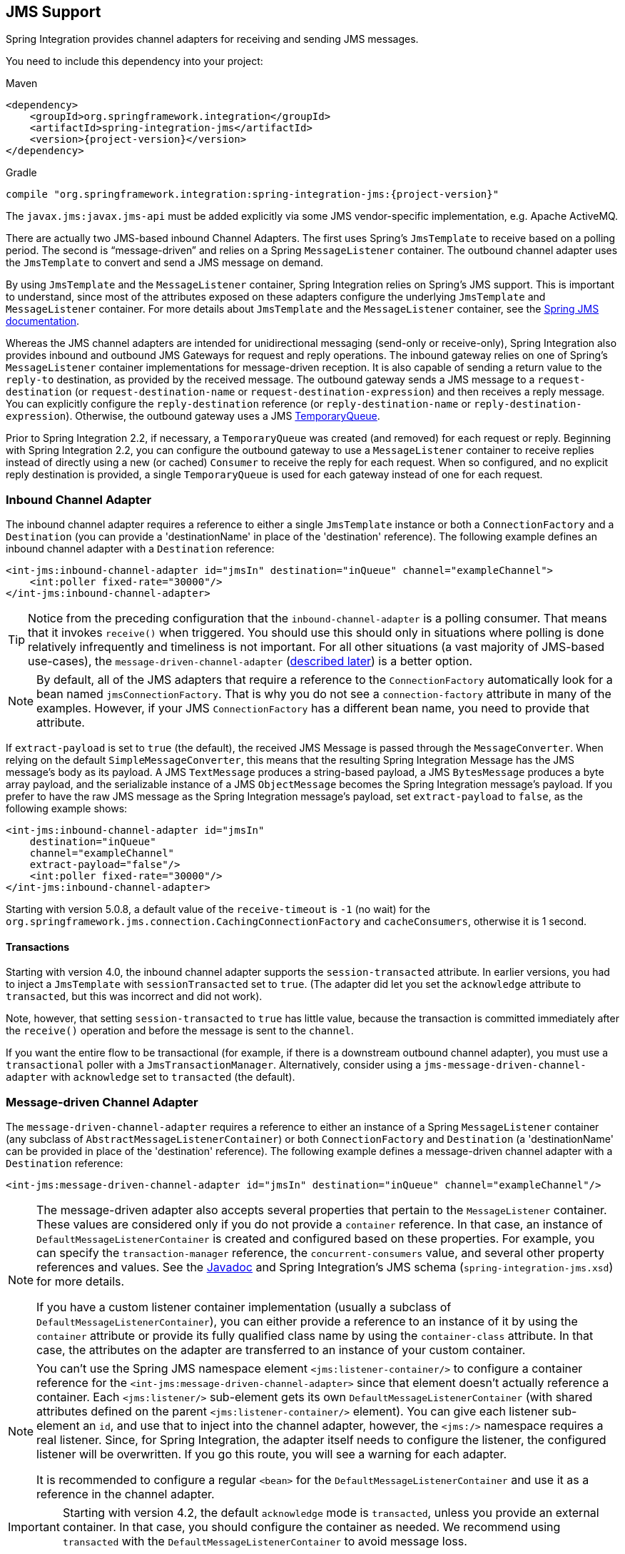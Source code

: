 [[jms]]
== JMS Support

Spring Integration provides channel adapters for receiving and sending JMS messages.

You need to include this dependency into your project:

====
.Maven
[source, xml, subs="normal"]
----
<dependency>
    <groupId>org.springframework.integration</groupId>
    <artifactId>spring-integration-jms</artifactId>
    <version>{project-version}</version>
</dependency>
----

.Gradle
[source, groovy, subs="normal"]
----
compile "org.springframework.integration:spring-integration-jms:{project-version}"
----
====

The `javax.jms:javax.jms-api` must be added explicitly via some JMS vendor-specific implementation, e.g. Apache ActiveMQ.

There are actually two JMS-based inbound Channel Adapters.
The first uses Spring's `JmsTemplate` to receive based on a polling period.
The second is "`message-driven`" and relies on a Spring `MessageListener` container.
The outbound channel adapter uses the `JmsTemplate` to convert and send a JMS message on demand.

By using `JmsTemplate` and the `MessageListener` container, Spring Integration relies on Spring's JMS support.
This is important to understand, since most of the attributes exposed on these adapters configure the underlying `JmsTemplate` and `MessageListener` container.
For more details about `JmsTemplate` and the `MessageListener` container, see the http://docs.spring.io/spring/docs/current/spring-framework-reference/html/jms.html[Spring JMS documentation].

Whereas the JMS channel adapters are intended for unidirectional messaging (send-only or receive-only), Spring Integration also provides inbound and outbound JMS Gateways for request and reply operations.
The inbound gateway relies on one of Spring's `MessageListener` container implementations for message-driven reception.
It is also capable of sending a return value to the `reply-to` destination, as provided by the received message.
The outbound gateway sends a JMS message to a `request-destination` (or `request-destination-name` or `request-destination-expression`) and then receives a reply message.
You can explicitly configure the `reply-destination` reference (or `reply-destination-name` or `reply-destination-expression`).
Otherwise, the outbound gateway uses a JMS http://docs.oracle.com/javaee/6/api/javax/jms/TemporaryQueue.html[TemporaryQueue].

Prior to Spring Integration 2.2, if necessary, a `TemporaryQueue` was created (and removed) for each request or reply.
Beginning with Spring Integration 2.2, you can configure the outbound gateway to use a `MessageListener` container to receive replies instead of directly using a new (or cached) `Consumer` to receive the reply for each request.
When so configured, and no explicit reply destination is provided, a single `TemporaryQueue` is used for each gateway instead of one for each request.

[[jms-inbound-channel-adapter]]
=== Inbound Channel Adapter

The inbound channel adapter requires a reference to either a single `JmsTemplate` instance or both a `ConnectionFactory` and a `Destination` (you can provide a 'destinationName' in place of the 'destination' reference).
The following example defines an inbound channel adapter with a `Destination` reference:

====
[source,xml]
----
<int-jms:inbound-channel-adapter id="jmsIn" destination="inQueue" channel="exampleChannel">
    <int:poller fixed-rate="30000"/>
</int-jms:inbound-channel-adapter>
----
====

TIP: Notice from the preceding configuration that the `inbound-channel-adapter` is a polling consumer.
That means that it invokes `receive()` when triggered.
You should use this should only in situations where polling is done relatively infrequently and timeliness is not important.
For all other situations (a vast majority of JMS-based use-cases), the `message-driven-channel-adapter` (<<jms-message-driven-channel-adapter,described later>>) is a better option.

NOTE:  By default, all of the JMS adapters that require a reference to the `ConnectionFactory` automatically look for a bean named `jmsConnectionFactory`.
That is why you do not see a `connection-factory` attribute in many of the examples.
However, if your JMS `ConnectionFactory` has a different bean name, you need to provide that attribute.

If `extract-payload` is set to `true` (the default), the received JMS Message is passed through the `MessageConverter`.
When relying on the default `SimpleMessageConverter`, this means that the resulting Spring Integration Message has the JMS message's body as its payload.
A JMS `TextMessage` produces a string-based payload, a JMS `BytesMessage` produces a byte array payload, and the serializable instance of a JMS `ObjectMessage` becomes the Spring Integration message's payload.
If you prefer to have the raw JMS message as the Spring Integration message's payload, set `extract-payload` to `false`, as the following example shows:

====
[source,xml]
----
<int-jms:inbound-channel-adapter id="jmsIn"
    destination="inQueue"
    channel="exampleChannel"
    extract-payload="false"/>
    <int:poller fixed-rate="30000"/>
</int-jms:inbound-channel-adapter>
----
====

Starting with version 5.0.8, a default value of the `receive-timeout` is `-1` (no wait) for the `org.springframework.jms.connection.CachingConnectionFactory` and `cacheConsumers`, otherwise it is 1 second.

[[jms-ib-transactions]]
==== Transactions

Starting with version 4.0, the inbound channel adapter supports the `session-transacted` attribute.
In earlier versions, you had to inject a `JmsTemplate` with `sessionTransacted` set to `true`.
(The adapter did let you set the `acknowledge` attribute to `transacted`, but this was incorrect and did not work).

Note, however, that setting `session-transacted` to `true` has little value, because the transaction is committed
immediately after the `receive()` operation and before the message is sent to the `channel`.

If you want the entire flow to be transactional (for example, if there is a downstream outbound channel adapter), you must use a `transactional` poller with a `JmsTransactionManager`.
Alternatively, consider using a `jms-message-driven-channel-adapter` with `acknowledge` set to `transacted` (the default).

[[jms-message-driven-channel-adapter]]
=== Message-driven Channel Adapter

The `message-driven-channel-adapter` requires a reference to either an instance of a Spring `MessageListener` container (any subclass of `AbstractMessageListenerContainer`) or both `ConnectionFactory` and `Destination` (a 'destinationName' can be provided in place of the 'destination' reference).
The following example defines a message-driven channel adapter with a `Destination` reference:

====
[source,xml]
----
<int-jms:message-driven-channel-adapter id="jmsIn" destination="inQueue" channel="exampleChannel"/>
----
====

[NOTE]
=====
The message-driven adapter also accepts several properties that pertain to the `MessageListener` container.
These values are considered only if you do not provide a `container` reference.
In that case, an instance of `DefaultMessageListenerContainer` is created and configured based on these properties.
For example, you can specify the `transaction-manager` reference, the `concurrent-consumers` value, and several other property references and values.
See the https://docs.spring.io/spring-integration/api/index.html[Javadoc] and Spring Integration's JMS schema (`spring-integration-jms.xsd`) for more details.

If you have a custom listener container implementation (usually a subclass of `DefaultMessageListenerContainer`), you can either provide a reference to an instance of it by using the `container` attribute or provide its fully qualified class name by using the `container-class` attribute.
In that case, the attributes on the adapter are transferred to an instance of your custom container.
=====

[NOTE]
=====
You can't use the Spring JMS namespace element `<jms:listener-container/>` to configure a container reference for the `<int-jms:message-driven-channel-adapter>` since that element doesn't actually reference a container.
Each `<jms:listener/>` sub-element gets its own `DefaultMessageListenerContainer` (with shared attributes defined on the parent `<jms:listener-container/>` element).
You can give each listener sub-element an `id`, and use that to inject into the channel adapter, however, the `<jms:/>` namespace requires a real listener.
Since, for Spring Integration, the adapter itself needs to configure the listener, the configured listener will be overwritten.
If you go this route, you will see a warning for each adapter.

It is recommended to configure a regular `<bean>` for the `DefaultMessageListenerContainer` and use it as a reference in the channel adapter.
=====

IMPORTANT: Starting with version 4.2, the default `acknowledge` mode is `transacted`, unless you provide an external
container.
In that case, you should configure the container as needed.
We recommend using `transacted` with the `DefaultMessageListenerContainer` to avoid message loss.

The 'extract-payload' property has the same effect, and its default value is 'true'.
The `poller` element is not applicable for a message-driven channel adapter, as it is actively invoked.
For most scenarios, the message-driven approach is better, since the messages are passed along to the `MessageChannel` as soon as they are received from the underlying JMS consumer.

Finally, the `<message-driven-channel-adapter>` element also accepts the 'error-channel' attribute.
This provides the same basic functionality, as described in <<gateway-proxy>>.
The following example shows how to set an error channel on a message-driven channel adapter:

====
[source,xml]
----
<int-jms:message-driven-channel-adapter id="jmsIn" destination="inQueue"
    channel="exampleChannel"
    error-channel="exampleErrorChannel"/>
----
====

When comparing the preceding example to the generic gateway configuration or the JMS 'inbound-gateway' that we discuss later, the key difference is that we are in a one-way flow, since this is a 'channel-adapter', not a gateway.
Therefore, the flow downstream from the 'error-channel' should also be one-way.
For example, it could send to a logging handler or it could connect to a different JMS `<outbound-channel-adapter>` element.

When consuming from topics, set the `pub-sub-domain` attribute to true.
Set `subscription-durable` to `true` for a durable subscription or `subscription-shared` for a shared subscription (which requires a JMS 2.0 broker and has been available since version 4.2).
Use `subscription-name` to name the subscription.

Starting with version 5.1, when the endpoint is stopped while the application remains running, the underlying listener container is shut down, closing its shared connection and consumers.
Previously, the connection and consumers remained open.
To revert to the previous behavior, set the `shutdownContainerOnStop` on the `JmsMessageDrivenEndpoint` to `false`.

[[jms-md-conversion-errors]]
==== Inbound Conversion Errors

Starting with version 4.2, the 'error-channel' is used for the conversion errors, too.
Previously, if a JMS `<message-driven-channel-adapter/>` or `<inbound-gateway/>` could not deliver a message due to a conversion error, an exception would be thrown back to the container.
If the container is configured to use transactions, the message is rolled back and redelivered repeatedly.
The conversion process occurs before and during message construction so that such errors are not sent to the 'error-channel'.
Now such conversion exceptions result in an `ErrorMessage` being sent to the 'error-channel', with the exception as the `payload`.
If you wish the transaction to roll back and you have an 'error-channel' defined, the integration flow on the 'error-channel' must re-throw the exception (or another exception).
If the error flow does not throw an exception, the transaction is committed and the message is removed.
If no 'error-channel' is defined, the exception is thrown back to the container, as before.

[[jms-outbound-channel-adapter]]
=== Outbound Channel Adapter

The `JmsSendingMessageHandler` implements the `MessageHandler` interface and is capable of converting Spring Integration `Messages` to JMS messages and then sending to a JMS destination.
It requires either a `jmsTemplate` reference or both `jmsConnectionFactory` and `destination` references (`destinationName` may be provided in place of `destination`).
As with the inbound channel adapter, the easiest way to configure this adapter is with the namespace support.
The following configuration produces an adapter that receives Spring Integration messages from the `exampleChannel`, converts those into JMS messages, and sends them to the JMS destination reference whose bean name is `outQueue`:

====
[source,xml]
----
<int-jms:outbound-channel-adapter id="jmsOut" destination="outQueue" channel="exampleChannel"/>
----
====

As with the inbound channel adapters, there is an 'extract-payload' property.
However, the meaning is reversed for the outbound adapter.
Rather than applying to the JMS message, the boolean property applies to the Spring Integration message payload.
In other words, the decision is whether to pass the Spring Integration message itself as the JMS message body or to pass the Spring Integration message payload as the JMS message body.
The default value is 'true'.
Therefore, if you pass a Spring Integration message whose payload is a `String`, a JMS `TextMessage` is created.
If, on the other hand, you want to send the actual Spring Integration message to another system over JMS, set it to 'false'.

NOTE: Regardless of the boolean value for payload extraction, the Spring Integration `MessageHeaders` map to JMS properties, as long as you rely on the default converter or provide a reference to another instance of `HeaderMappingMessageConverter`.
(The same holds true for 'inbound' adapters, except that, in those cases, the JMS properties map to Spring Integration `MessageHeaders`).

Starting with version 5.1, the `<int-jms:outbound-channel-adapter>` (`JmsSendingMessageHandler`) can be configured with the `deliveryModeExpression` and `timeToLiveExpression` properties to evaluate an appropriate QoS values for JMS message to send at runtime against request Spring `Message`.
The new `setMapInboundDeliveryMode(true)` and `setMapInboundExpiration(true)` options of the `DefaultJmsHeaderMapper` may facilitate as a source of the information for the dynamic `deliveryMode` and `timeToLive` from message headers:

====
[source,xml]
----
<int-jms:outbound-channel-adapter delivery-mode-expression="headers.jms_deliveryMode"
                        time-to-live-expression="headers.jms_expiration - T(System).currentTimeMillis()"/>
----
====

[[jms-ob-transactions]]
==== Transactions

Starting with version 4.0, the outbound channel adapter supports the `session-transacted` attribute.
In earlier versions, you had to inject a `JmsTemplate` with `sessionTransacted` set to `true`.
The attribute now sets the property on the built-in default `JmsTemplate`.
If a transaction exists (perhaps from an upstream `message-driven-channel-adapter`), the send operation is performed within the same transaction.
Otherwise, a new transaction is started.

[[jms-inbound-gateway]]
=== Inbound Gateway

Spring Integration's message-driven JMS inbound-gateway delegates to a `MessageListener` container, supports dynamically adjusting concurrent consumers, and can also handle replies.
The inbound gateway requires references to a `ConnectionFactory` and a request `Destination` (or 'requestDestinationName').
The following example defines a JMS `inbound-gateway` that receives from the JMS queue referenced by the bean id, `inQueue`, and sends to the Spring Integration channel named `exampleChannel`:

====
[source,xml]
----
<int-jms:inbound-gateway id="jmsInGateway"
    request-destination="inQueue"
    request-channel="exampleChannel"/>
----
====

Since the gateways provide request-reply behavior instead of unidirectional send or receive behavior, they also have two distinct properties for "`payload extraction`" (as <<jms-inbound-channel-adapter,discussed earlier>> for the channel adapters' 'extract-payload' setting).
For an inbound gateway, the 'extract-request-payload' property determines whether the received JMS Message body is extracted.
If 'false', the JMS message itself becomes the Spring Integration message payload.
The default is 'true'.

Similarly, for an inbound-gateway, the 'extract-reply-payload' property applies to the Spring Integration message that is to be converted into a reply JMS Message.
If you want to pass the whole Spring Integration message (as the body of a JMS ObjectMessage), set value this to 'false'.
By default, it is also 'true' that the Spring Integration message payload is converted into a JMS Message (for example, a
`String` payload becomes a JMS TextMessage).

As with anything else, gateway invocation might result in error.
By default, a producer is not notified of the errors that might have occurred on the consumer side and times out waiting for the reply.
However, there might be times when you want to communicate an error condition back to the consumer (in other words, you might want to treat the exception as a valid reply by mapping it to a message).
To accomplish this, JMS inbound gateway provides support for a message channel to which errors can be sent for processing, potentially resulting in a reply message payload that conforms to some contract that defines what a caller may expect as an "`error`" reply.
You can use the error-channel attribute to configure such a channel, as the following example shows:

====
[source,xml]
----
<int-jms:inbound-gateway request-destination="requestQueue"
          request-channel="jmsInputChannel"
          error-channel="errorTransformationChannel"/>

<int:transformer input-channel="exceptionTransformationChannel"
        ref="exceptionTransformer" method="createErrorResponse"/>

----
====

You might notice that this example looks very similar to that included within <<gateway-proxy>>.
The same idea applies here: The `exceptionTransformer` could be a POJO that creates error-response objects, you could reference the `nullChannel` to suppress the errors, or you could leave 'error-channel' out to let the exception propagate.

See <<jms-md-conversion-errors>>.

When consuming from topics, set the `pub-sub-domain` attribute to true.
Set `subscription-durable` to `true` for a durable subscription or `subscription-shared` for a shared subscription (requires a JMS 2.0 broker and has been available since version 4.2).
Use `subscription-name` to name the subscription.

IMPORTANT: Starting with version 4.2, the default `acknowledge` mode is `transacted`, unless an external container is provided.
In that case, you should configure the container as needed.
We recommend that you use `transacted` with the `DefaultMessageListenerContainer` to avoid message loss.

Starting with version 5.1, when the endpoint is stopped while the application remains running, the underlying listener container is shut down, closing its shared connection and consumers.
Previously, the connection and consumers remained open.
To revert to the previous behavior, set the `shutdownContainerOnStop` on the `JmsInboundGateway` to `false`.

[[jms-outbound-gateway]]
=== Outbound Gateway

The outbound gateway creates JMS messages from Spring Integration messages and sends them to a 'request-destination'.
It thens handle the JMS reply message either by using a selector to receive from the 'reply-destination' that you configure or, if no 'reply-destination' is provided, by creating JMS `TemporaryQueue` instances.

[[jms-outbound-gateway-memory-caution]]
[CAUTION]
=====
Using a `reply-destination` (or `reply-destination-name`) together with a `CachingConnectionFactory` that has cacheConsumers set to `true` can cause out-of-memory conditions.
This is because each request gets a new consumer with a new selector (selecting on the `correlation-key` value or, when there is no `correlation-key`, on the sent JMSMessageID).
Given that these selectors are unique, they remain in the cache (unused) after the current request completes.

If you specify a reply destination, you are advised to not use cached consumers.
Alternatively, consider using a `<reply-listener/>` as <<jms-outbound-gateway-reply-listener,described below>>.
=====

The following example shows how to configure an outbound gateway:

====
[source,xml]
----
<int-jms:outbound-gateway id="jmsOutGateway"
    request-destination="outQueue"
    request-channel="outboundJmsRequests"
    reply-channel="jmsReplies"/>
----
====

The 'outbound-gateway' payload extraction properties are inversely related to those of the 'inbound-gateway' (see the <<jms-message-driven-channel-adapter,earlier discussion>>).
That means that the 'extract-request-payload' property value applies to the Spring Integration message being converted into a JMS message to be sent as a request.
The 'extract-reply-payload' property value applies to the JMS message received as a reply and is then converted into a Spring Integration message to be subsequently sent to the 'reply-channel', as shown in the preceding configuration example.

[[jms-outbound-gateway-reply-listener]]
==== Using a `<reply-listener/>`

Spring Integration 2.2 introduced an alternative technique for handling replies.
If you add a `<reply-listener/>` child element to the gateway instead of creating a consumer for each reply, a `MessageListener` container is used to receive the replies and hand them over to the requesting thread.
This provides a number of performance benefits as well as alleviating the cached consumer memory utilization problem described in the <<jms-outbound-gateway-memory-caution,earlier caution>>.

When using a `<reply-listener/>` with an outbound gateway that has no `reply-destination`, instead of creating a `TemporaryQueue` for each request, a single `TemporaryQueue` is used.
(The gateway creates an additional `TemporaryQueue`, as necessary, if the connection to the broker is lost and recovered).

When using a `correlation-key`, multiple gateways can share the same reply destination, because the listener container uses a selector that is unique to each gateway.

[CAUTION]
====
If you specify a reply listener and specify a reply destination (or reply destination name) but provide no correlation key, the gateway logs a warning and falls back to pre-version 2.2 behavior.
This is because there is no way to configure a selector in this case.
Thus, there is no way to avoid a reply going to a different gateway that might be configured with the same reply destination.

Note that, in this situation, a new consumer is used for each request, and consumers can build up in memory as described in the caution above; therefore cached consumers should not be used in this case.
====

The following example shows a reply listener with default attributes:

====
[source,xml]
----
<int-jms:outbound-gateway id="jmsOutGateway"
        request-destination="outQueue"
        request-channel="outboundJmsRequests"
        reply-channel="jmsReplies">
    <int-jms:reply-listener />
</int-jms-outbound-gateway>
----
====

The listener is very lightweight, and we anticipate that, in most cases, you need only a single consumer.
However, you can add attributes such as `concurrent-consumers`, `max-concurrent-consumers`, and others.
See the schema for a complete list of supported attributes, together with the http://docs.spring.io/spring/docs/current/spring-framework-reference/html/jms.html[Spring JMS documentation] for their meanings.

==== Idle Reply Listeners

Starting with version 4.2, you can start the reply listener as needed (and stop it after an idle time) instead
of running for the duration of the gateway's lifecycle.
This can be useful if you have many gateways in the application context where they are mostly idle.
One such situation is a context with many (inactive) partitioned http://projects.spring.io/spring-batch/[Spring Batch]
jobs using Spring Integration and JMS for partition distribution.
If all the reply listeners are active, the JMS broker has an active consumer for each gateway.
By enabling the idle timeout, each consumer exists only while the corresponding batch job is running (and
for a short time after it finishes).

See `idle-reply-listener-timeout` in <<jms-og-attributes>>.

==== Gateway Reply Correlation

This section describes the mechanisms used for reply correlation (ensuring the originating gateway receives replies
to only its requests), depending on how the gateway is configured.
See <<jms-og-attributes>> for complete description of the attributes discussed here.

The following list describes the various scenarios (the numbers are for identification -- order does not matter):

. No `reply-destination*` properties and no `<reply-listener>`
+
A `TemporaryQueue` is created for each request and deleted when the request is complete (successfully or otherwise).
`correlation-key` is irrelevant.

. A `reply-destination*` property is provided and neither a `<reply-listener/>` nor a `correlation-key` is provided
+
The `JMSCorrelationID` equal to the outgoing message IS is used as a message selector for the consumer:
+
`messageSelector = "JMSCorrelationID = '" + messageId + "'"`
+
The responding system is expected to return the inbound `JMSMessageID` in the reply `JMSCorrelationID`.
This is a common pattern and is implemented by the Spring Integration inbound gateway as well as Spring's `MessageListenerAdapter` for message-driven POJOs.
+
NOTE: When you use this configuration, you should not use a topic for replies.
The reply may be lost.

. A `reply-destination*` property is provided, no `<reply-listener/>` is provided, and `correlation-key="JMSCorrelationID"`
+
The gateway generates a unique correlation IS and inserts it in the `JMSCorrelationID` header.
The message selector is:
+
`messageSelector = "JMSCorrelationID = '" + uniqueId + "'"`
+
The responding system is expected to return the inbound `JMSCorrelationID` in the reply `JMSCorrelationID`.
This is a common pattern and is implemented by the Spring Integration inbound gateway as well as Spring's `MessageListenerAdapter` for message-driven POJOs.

. A `reply-destination*` property is provided, no `<reply-listener/>` is provided, and `correlation-key="myCorrelationHeader"`
+
The gateway generates a unique correlation ID and inserts it in the `myCorrelationHeader` message property.
The `correlation-key` can be any user-defined value.
The message selector is:
+
`messageSelector = "myCorrelationHeader = '" + uniqueId + "'"`
+
The responding system is expected to return the inbound `myCorrelationHeader` in the reply `myCorrelationHeader`.

. A `reply-destination*` property is provided, no `<reply-listener/>` is provided, and `correlation-key="JMSCorrelationID*"`::
(Note the `*` in the correlation key.)
+
The gateway uses the value in the `jms_correlationId` header (if present) from the request message and inserts it in
the `JMSCorrelationID` header.
The message selector is:
+
`messageSelector = "JMSCorrelationID = '" + headers['jms_correlationId'] + "'"`
+
The user must ensure this value is unique.
+
If the header does not exist, the gateway behaves as in `3`.
+
The responding system is expected to return the inbound `JMSCorrelationID` in the reply `JMSCorrelationID`.
This is a common pattern and is implemented by the Spring Integration inbound gateway as well as Spring's `MessageListenerAdapter` for message-driven POJOs.

. No `reply-destination*` properties is provided, and a `<reply-listener>` is provided
+
A temporary queue is created and used for all replies from this gateway instance.
No correlation data is needed in the message, but the outgoing `JMSMessageID` is used internally in the gateway to direct the reply to the correct requesting thread.

. A `reply-destination*` property is provided, a `<reply-listener>` is provided, and no `correlation-key` is provided
+
Not allowed.
+
The `<reply-listener/>` configuration is ignored, and the gateway behaves as in `2`.
A warning log message is written to indicate this situation.

. A `reply-destination*` property is provided, a `<reply-listener>` is provided, and `correlation-key="JMSCorrelationID"`
+
The gateway has a unique correlation ID and inserts it, together with an incrementing value in the `JMSCorrelationID` header (`gatewayId + "_" + ++seq`).
The message selector is:
+
`messageSelector = "JMSCorrelationID LIKE '" + gatewayId%'"`
+
The responding system is expected to return the inbound `JMSCorrelationID` in the reply `JMSCorrelationID`.
This is a common pattern and is implemented by the Spring Integration inbound gateway as well as Spring's `MessageListenerAdapter` for message-driven POJOs.
Since each gateway has a unique ID, each instance gets only its own replies.
The complete correlation data is used to route the reply to the correct requesting thread.

. A `reply-destination*` property is provided a `<reply-listener/>` is provided, and `correlation-key="myCorrelationHeader"`
+
The gateway has a unique correlation ID and inserts it, together with an incrementing value in the `myCorrelationHeader`
property (`gatewayId + "_" + ++seq`).
The `correlation-key` can be any user-defined value.
The message selector is:
+
`messageSelector = "myCorrelationHeader LIKE '" + gatewayId%'"`
+
The responding system is expected to return the inbound `myCorrelationHeader` in the reply `myCorrelationHeader`.
Since each gateway has a unique ID, each instance only gets its own replies.
The complete correlation data is used to route the reply to the correct requesting thread.

. A `reply-destination*` property is provided, a `<reply-listener/>` is provided, and `correlation-key="JMSCorrelationID*"`*
+
(Note the `*` in the correlation key)
+
Not allowed.
+
User-supplied correlation IDs are not permitted with a reply listener.
The gateway does not initialize with this configuration.

[[jms-async-gateway]]
==== Async Gateway

Starting with version 4.3, you can now specify `async="true"` (or `setAsync(true)` in Java) when configuring the outbound
gateway.

By default, when a request is sent to the gateway, the requesting thread is suspended until the reply is received.
The flow then continues on that thread.
If `async` is `true`, the requesting thread is released immediately after the send completes, and the reply is returned
(and the flow continues) on the listener container thread.
This can be useful when the gateway is invoked on a poller thread.
The thread is released and is available for other tasks within the framework.

`async` requires a `<reply-listener/>` (or `setUseReplyContainer(true)` when using Java configuration).
It also requires a `correlationKey` (usually `JMSCorrelationID`) to be specified.
If either of these conditions are not met, `async` is ignored.

[[jms-og-attributes]]
==== Attribute Reference

The following listing shows all the available attributes for an `outbound-gateway`:

====
[source,xml]
----
<int-jms:outbound-gateway
    connection-factory="connectionFactory" <1>
    correlation-key="" <2>
    delivery-persistent="" <3>
    destination-resolver="" <4>
    explicit-qos-enabled="" <5>
    extract-reply-payload="true" <6>
    extract-request-payload="true" <7>
    header-mapper="" <8>
    message-converter="" <9>
    priority="" <10>
    receive-timeout="" <11>
    reply-channel="" <12>
    reply-destination="" <13>
    reply-destination-expression="" <14>
    reply-destination-name="" <15>
    reply-pub-sub-domain="" <16>
    reply-timeout="" <17>
    request-channel="" <18>
    request-destination="" <19>
    request-destination-expression="" <20>
    request-destination-name="" <21>
    request-pub-sub-domain="" <22>
    time-to-live="" <23>
    requires-reply="" <24>
    idle-reply-listener-timeout="" <25>
    async=""> <26>
  <int-jms:reply-listener /> <27>
</int-jms:outbound-gateway>
----

<1> Reference to a `javax.jms.ConnectionFactory`.
The default `jmsConnectionFactory`.
<2> The name of a property that contains correlation data to correlate responses with replies.
If omitted, the gateway expects the responding system to return the value of the outbound `JMSMessageID` header in the `JMSCorrelationID` header.
If specified, the gateway generates a correlation ID and populates the specified property with it.
The responding system must echo back that value in the same property.
It can be set to `JMSCorrelationID`, in which case the standard header is used instead of a `String` property to hold the correlation data.
When you use a `<reply-container/>`, you must specify the `correlation-key` if you provide an explicit `reply-destination`.
Starting with version 4.0.1, this attribute also supports the value `JMSCorrelationID*`, which means that if the outbound message already has a `JMSCorrelationID` (mapped from the `jms_correlationId`) header, it is used instead of generating a new one.
Note, the `JMSCorrelationID*` key is not allowed when you use a `<reply-container/>`, because the container needs to set up a message selector during initialization.
+
IMPORTANT: You should understand that the gateway has no way to ensure uniqueness, and unexpected side effects can occur if the provided correlation ID is not unique.
<3> A boolean value indicating whether the delivery mode should be `DeliveryMode.PERSISTENT` (`true`) or `DeliveryMode.NON_PERSISTENT` (`false`).
This setting takes effect only if `explicit-qos-enabled` is `true`.
<4> A `DestinationResolver`.
The default is a `DynamicDestinationResolver`, which maps the destination name to a queue or topic of that name.
<5> When set to `true`, it enables the use of quality of service attributes: `priority`, `delivery-mode`, and `time-to-live`.
<6> When set to `true` (the default), the payload of the Spring Integration reply message is created from the JMS Reply message's body (by using the `MessageConverter`).
When set to `false`, the entire JMS message becomes the payload of the Spring Integration message.
<7> When set to `true` (the default), the payload of the Spring Integration message is converted to a `JMSMessage` (by using the `MessageConverter`).
When set to `false`, the entire Spring Integration Message is converted to the `JMSMessage`.
In both cases, the Spring Integration message headers are mapped to JMS headers and properties by using the `HeaderMapper`.
<8> A `HeaderMapper` used to map Spring Integration message headers to and from JMS message headers and properties.
<9> A reference to a `MessageConverter` for converting between JMS messages and the Spring Integration message payloads (or messages if `extract-request-payload` is `false`).
The default is a `SimpleMessageConverter`.
<10> The default priority of request messages.
Overridden by the message priority header, if present.
Its range is `0` to `9`.
This setting takes effect only if `explicit-qos-enabled` is `true`.
<11> The time (in milliseconds) to wait for a reply.
The default is `5000` (five seconds).
<12> The channel to which the reply message is sent.
<13> A reference to a `Destination`, which is set as the `JMSReplyTo` header.
At most, only one of `reply-destination`, `reply-destination-expression`, or `reply-destination-name` is allowed.
If none is provided, a `TemporaryQueue` is used for replies to this gateway.
<14> A SpEL expression evaluating to a `Destination`, which will be set as the `JMSReplyTo` header.
The expression can result in a `Destination` object or a `String`.
It is used by the `DestinationResolver` to resolve the actual `Destination`.
At most, only one of `reply-destination`, `reply-destination-expression`, or `reply-destination-name` is allowed.
If none is provided, a `TemporaryQueue` is used for replies to this gateway.
<15> The name of the destination that is set as the JMSReplyTo header.
It is used by the `DestinationResolver` to resolve the actual `Destination`.
At most, only one of `reply-destination`, `reply-destination-expression`, or `reply-destination-name` is allowed.
If none is provided, a `TemporaryQueue` is used for replies to this gateway.
<16> When set to `true`, it indicates that any reply `Destination` resolved by the `DestinationResolver` should be a `Topic` rather then a `Queue`.
<17> The time the gateway waits when sending the reply message to the `reply-channel`.
This only has an effect if the `reply-channel` can block -- such as a `QueueChannel` with a capacity limit that is currently full.
The default is infinity.
<18> The channel on which this gateway receives request messages.
<19> A reference to a `Destination` to which request messages are sent.
One of `reply-destination`, `reply-destination-expression`, or `reply-destination-name` is required.
You can use only one of those three attributes.
<20> A SpEL expression evaluating to a `Destination` to which request messages are sent.
The expression can result in a `Destination` object or a `String`.
It is used by the `DestinationResolver` to resolve the actual `Destination`.
Oneof `reply-destination`, `reply-destination-expression`, or `reply-destination-name` is required.
You can use only one of those three attributes.
<21> The name of the destination to which request messages are sent.
It is used by the `DestinationResolver` to resolve the actual `Destination`.
One of `reply-destination`, `reply-destination-expression`, or `reply-destination-name` is required.
You can use only one of those three attributes.
<22> When set to `true`, it indicates that any request `Destination` resolved by the `DestinationResolver` should be a `Topic` rather then a `Queue`.
<23> Specifies the message time to live.
This setting takes effect only if `explicit-qos-enabled` is `true`.
<24> Specifies whether this outbound gateway must return a non-null value.
By default, this value is `true`, and a `MessageTimeoutException` is thrown when the underlying service does not return a value after the `receive-timeout`.
Note that, if the service is never expected to return a reply, it would be better to use a `<int-jms:outbound-channel-adapter/>` instead of a `<int-jms:outbound-gateway/>` with `requires-reply="false"`.
With the latter, the sending thread is blocked, waiting for a reply for the `receive-timeout` period.
<25> When you use a `<reply-listener />`, its lifecycle (start and stop) matches that of the gateway by default.
When this value is greater than `0`, the container is started on demand (when a request is sent).
The container continues to run until at least this time elapses with no requests being received (and until no replies are outstanding).
The container is started again on the next request.
The stop time is a minimum and may actually be up to 1.5x this value.
<26> See <<jms-async-gateway>>.
<27> When this element is included, replies are received by an asynchronous `MessageListenerContainer` rather than creating a consumer for each reply.
This can be more efficient in many cases.
====

[[jms-header-mapping]]
=== Mapping Message Headers to and from JMS Message

JMS messages can contain meta-information such as JMS API headers and simple properties.
You can map those to and from Spring Integration message headers by using `JmsHeaderMapper`.
The JMS API headers are passed to the appropriate setter methods (such as `setJMSReplyTo`), whereas other headers are copied to the general properties of the JMS Message.
JMS outbound gateway is bootstrapped with the default implementation of `JmsHeaderMapper`, which will map standard JMS API Headers as well as primitive or `String` message headers.
You could also provide a custom header mapper by using the `header-mapper` attribute of inbound and outbound gateways.

IMPORTANT: Since version 4.0, the `JMSPriority` header is mapped to the standard `priority` header for inbound messages.
(previously, the `priority` header was only used for outbound messages).
To revert to the previous behavior (that is, to not map the inbound priority), set the `mapInboundPriority` property of `DefaultJmsHeaderMapper` to `false`.

IMPORTANT: Since version 4.3, the `DefaultJmsHeaderMapper` maps the standard `correlationId` header as a message
property by invoking its `toString()` method (`correlationId` is often a `UUID`, which is not supported by JMS).
On the inbound side, it is mapped as a `String`.
This is independent of the `jms_correlationId` header, which is mapped to and from the `JMSCorrelationID` header.
The `JMSCorrelationID` is generally used to correlate requests and replies, whereas the `correlationId` is often used to combine related messages into a group (such as with an aggregator or a resequencer).

Starting with version 5.1, the `DefaultJmsHeaderMapper` can be configured for mapping inbound `JMSDeliveryMode` and `JMSExpiration` properties:
 ====
 [source,java]
 ----
 @Bean
 public DefaultJmsHeaderMapper jmsHeaderMapper() {
     DefaultJmsHeaderMapper mapper = new DefaultJmsHeaderMapper();
     mapper.setMapInboundDeliveryMode(true)
     mapper.setMapInboundExpiration(true)
     return mapper;
 }
 ----
 ====

These JMS properties are mapped to the `JmsHeaders.DELIVERY_MODE` and `JmsHeaders.EXPIRATION` Spring Message headers respectively.

[[jms-conversion-and-marshalling]]
=== Message Conversion, Marshalling, and Unmarshalling

If you need to convert the message, all JMS adapters and gateways let you provide a `MessageConverter` by setting the `message-converter` attribute.
To do so, provide the bean name of an instance of `MessageConverter` that is available within the same ApplicationContext.
Also, to provide some consistency with marshaller and unmarshaller interfaces, Spring provides `MarshallingMessageConverter`, which you can configure with your own custom marshallers and unmarshallers.
The following example shows how to do so

====
[source,xml]
----
<int-jms:inbound-gateway request-destination="requestQueue"
    request-channel="inbound-gateway-channel"
    message-converter="marshallingMessageConverter"/>

<bean id="marshallingMessageConverter"
    class="org.springframework.jms.support.converter.MarshallingMessageConverter">
    <constructor-arg>
        <bean class="org.bar.SampleMarshaller"/>
    </constructor-arg>
    <constructor-arg>
        <bean class="org.bar.SampleUnmarshaller"/>
    </constructor-arg>
</bean>
----
====

NOTE: When you provide your own `MessageConverter` instance, it is still wrapped within the `HeaderMappingMessageConverter`.
This means that the 'extract-request-payload' and 'extract-reply-payload' properties can affect the actual objects passed to your converter.
The `HeaderMappingMessageConverter` itself delegates to a target `MessageConverter` while also mapping the Spring Integration `MessageHeaders` to JMS message properties and back again.

[[jms-channel]]
=== JMS-backed Message Channels

The channel adapters and gateways featured earlier are all intended for applications that integrate with other external systems.
The inbound options assume that some other system is sending JMS messages to the JMS destination, and the outbound options assume that some other system is receiving from the destination.
The other system may or may not be a Spring Integration application.
Of course, when sending a Spring Integration message instance as the body of the JMS message itself (with 'extract-payload' value set to `false`), it is assumed that the other system is based on Spring Integration.
However, that is by no means a requirement.
That flexibility is one of the benefits of using a message-based integration option with the abstraction of "`channels`"( or destinations in the case of JMS).

Sometimes, both the producer and consumer for a given JMS Destination are intended to be part of the same application, running within the same process.
You can accomplish this by using a pair of inbound and outbound channel adapters.
The problem with that approach is that you need two adapters, even though, conceptually, the goal is to have a single message channel.
A better option is supported as of Spring Integration version 2.0.
Now it is possible to define a single "`channel`" when using the JMS namespace, as the following example shows:

====
[source,xml]
----
<int-jms:channel id="jmsChannel" queue="exampleQueue"/>
----
====

The channel in the preceding example behaves much like a normal `<channel/>` element from the main Spring Integration namespace.
It can be referenced by both the `input-channel` and `output-channel` attributes of any endpoint.
The difference is that this channel is backed by a JMS Queue instance named `exampleQueue`.
This means that asynchronous messaging is possible between the producing and consuming endpoints.
However, unlike the simpler asynchronous message channels created by adding a `<queue/>` element within a non-JMS `<channel/>` element, the messages are not stored in an in-memory queue.
Instead, those messages are passed within a JMS message body, and the full power of the underlying JMS provider is then available for that channel.
Probably the most common rationale for using this alternative is to take advantage of the persistence made available by the store-and-forward approach of JMS messaging.

If configured properly, the JMS-backed message channel also supports transactions.
In other words, a producer would not actually write to a transactional JMS-backed channel if its send operation is part of a transaction that rolls back.
Likewise, a consumer would not physically remove a JMS message from the channel if the reception of that message is part of a transaction that rolls back.
Note that the producer and consumer transactions are separate in such a scenario.
This is significantly different than the propagation of a transactional context across a simple, synchronous `<channel/>` element that has no `<queue/>` child element.

Since the preceding example above references a JMS Queue instance, it acts as a point-to-point channel.
If, on the other hand, you need publish-subscribe behavior, you can use a separate element and reference a JMS Topic instead.
The following example shows how to do so:

====
[source,xml]
----
<int-jms:publish-subscribe-channel id="jmsChannel" topic="exampleTopic"/>
----
====

For either type of JMS-backed channel, the name of the destination may be provided instead of a reference, as the following example shows:

====
[source,xml]
----
<int-jms:channel id="jmsQueueChannel" queue-name="exampleQueueName"/>

<jms:publish-subscribe-channel id="jmsTopicChannel" topic-name="exampleTopicName"/>
----
====

In the preceding examples, the destination names are resolved by Spring's default `DynamicDestinationResolver` implementation, but you could provide any implementation of the `DestinationResolver` interface.
Also, the JMS `ConnectionFactory` is a required property of the channel, but, by default, the expected bean name would be `jmsConnectionFactory`.
The following example provides both a custom instance for resolution of the JMS destination names and a different name for the `ConnectionFactory`:

====
[source,xml]
----
<int-jms:channel id="jmsChannel" queue-name="exampleQueueName"
    destination-resolver="customDestinationResolver"
    connection-factory="customConnectionFactory"/>
----
====

For the `<publish-subscribe-channel />`, set the `durable` attribute to `true` for a durable subscription or `subscription-shared` for a shared subscription (requires a JMS 2.0 broker and has been available since version 4.2).
Use `subscription` to name the subscription.

[[jms-selectors]]
=== Using JMS Message Selectors

With JMS message selectors, you can filter http://docs.oracle.com/javaee/6/api/javax/jms/Message.html[JMS Messages] based on JMS headers as well as JMS properties.
For example, if you want to listen to messages whose custom JMS header property, `myHeaderProperty`, equals `something`, you can specify the following expression:

====
[source,xml]
----
myHeaderProperty = 'something'
----
====

Message selector expressions are a subset of the http://en.wikipedia.org/wiki/SQL-92[SQL-92] conditional expression syntax and are defined as part of the http://download.oracle.com/otn-pub/jcp/7195-jms-1.1-fr-spec-oth-JSpec/jms-1_1-fr-spec.pdf[Java Message Service] specification (Version 1.1, April 12, 2002).
Specifically, see chapter "3.8, Message Selection".
It contains a detailed explanation of the expressions syntax.

You can specify the JMS message `selector` attribute by using XML namespace configuration for the following Spring Integration JMS components:

* JMS Channel
* JMS Publish Subscribe Channel
* JMS Inbound Channel Adapter
* JMS Inbound Gateway
* JMS Message-driven Channel Adapter

IMPORTANT: You cannot reference message body values by using JMS Message selectors.

[[jms-samples]]
=== JMS Samples

To experiment with these JMS adapters, check out the JMS samples available in the Spring Integration Samples Git repository at https://github.com/SpringSource/spring-integration-samples/tree/master/basic/jms[https://github.com/SpringSource/spring-integration-samples/tree/master/basic/jms].

That repository includes two samples.
One provides inbound and outbound channel adapters, and the other provides inbound and outbound gateways.
They are configured to run with an embedded http://activemq.apache.org/[ActiveMQ] process, but you can modify the https://github.com/SpringSource/spring-integration-samples/blob/master/basic/jms/src/main/resources/META-INF/spring/integration/common.xml[common.xml] Spring application context file of each sample to support either a different JMS provider or a standalone ActiveMQ process.

In other words, you can split the configuration so that the inbound and outbound adapters run in separate JVMs.
If you have ActiveMQ installed,  modify the `brokerURL` property within the common.xml file to use `tcp://localhost:61616` (instead of `vm://localhost`).
Both of the samples accept input from stdin and echo back to stdout.
Look at the configuration to see how these messages are routed over JMS.
